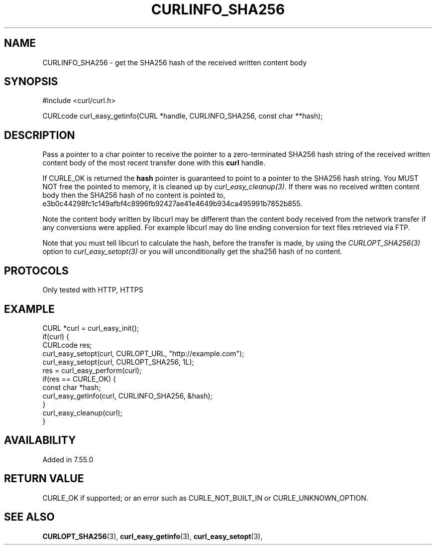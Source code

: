 .\" **************************************************************************
.\" *                                  _   _ ____  _
.\" *  Project                     ___| | | |  _ \| |
.\" *                             / __| | | | |_) | |
.\" *                            | (__| |_| |  _ <| |___
.\" *                             \___|\___/|_| \_\_____|
.\" *
.\" * Copyright (C) 1998 - 2017, Daniel Stenberg, <daniel@haxx.se>, et al.
.\" *
.\" * This software is licensed as described in the file COPYING, which
.\" * you should have received as part of this distribution. The terms
.\" * are also available at https://curl.haxx.se/docs/copyright.html.
.\" *
.\" * You may opt to use, copy, modify, merge, publish, distribute and/or sell
.\" * copies of the Software, and permit persons to whom the Software is
.\" * furnished to do so, under the terms of the COPYING file.
.\" *
.\" * This software is distributed on an "AS IS" basis, WITHOUT WARRANTY OF ANY
.\" * KIND, either express or implied.
.\" *
.\" **************************************************************************
.\"
.TH CURLINFO_SHA256 3 "8 April 2017" "libcurl 7.55.0" "curl_easy_getinfo options"
.SH NAME
CURLINFO_SHA256 \- get the SHA256 hash of the received written content body
.SH SYNOPSIS
#include <curl/curl.h>

CURLcode curl_easy_getinfo(CURL *handle, CURLINFO_SHA256, const char **hash);
.SH DESCRIPTION
Pass a pointer to a char pointer to receive the pointer to a zero-terminated
SHA256 hash string of the received written content body of the most recent
transfer done with this \fBcurl\fP handle.

If CURLE_OK is returned the \fBhash\fP pointer is guaranteed to point to a
pointer to the SHA256 hash string. You MUST NOT free the pointed to memory, it
is cleaned up by \fIcurl_easy_cleanup(3)\fP. If there was no received
written content body then the SHA256 hash of no content is pointed to,
e3b0c44298fc1c149afbf4c8996fb92427ae41e4649b934ca495991b7852b855.

Note the content body written by libcurl may be different than the content body
received from the network transfer if any conversions were applied. For example
libcurl may do line ending conversion for text files retrieved via FTP.

Note that you must tell libcurl to calculate the hash, before the transfer is
made, by using the \fICURLOPT_SHA256(3)\fP option to \fIcurl_easy_setopt(3)\fP
or you will unconditionally get the sha256 hash of no content.
.SH PROTOCOLS
Only tested with HTTP, HTTPS
.SH EXAMPLE
.nf
CURL *curl = curl_easy_init();
if(curl) {
  CURLcode res;
  curl_easy_setopt(curl, CURLOPT_URL, "http://example.com");
  curl_easy_setopt(curl, CURLOPT_SHA256, 1L);
  res = curl_easy_perform(curl);
  if(res == CURLE_OK) {
    const char *hash;
    curl_easy_getinfo(curl, CURLINFO_SHA256, &hash);
  }
  curl_easy_cleanup(curl);
}
.fi
.SH AVAILABILITY
Added in 7.55.0
.SH RETURN VALUE
CURLE_OK if supported;
or an error such as CURLE_NOT_BUILT_IN or CURLE_UNKNOWN_OPTION.
.SH "SEE ALSO"
.BR CURLOPT_SHA256 "(3), "
.BR curl_easy_getinfo "(3), " curl_easy_setopt "(3), "
